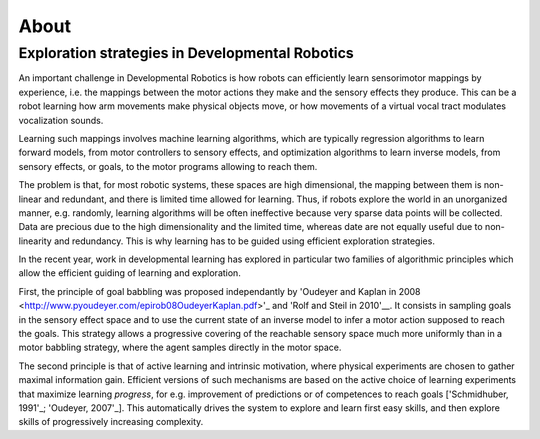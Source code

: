 About
=====

Exploration strategies in Developmental Robotics
------------------------------------------------

An important challenge in Developmental Robotics is how robots can efficiently learn sensorimotor mappings by experience, i.e. the mappings between the motor actions they make and the sensory effects they produce. This can be a robot learning how arm movements make physical objects move, or how movements of a virtual vocal tract modulates vocalization sounds.

Learning such mappings involves machine learning algorithms, which are typically regression algorithms to learn forward models, from motor controllers to sensory effects, and optimization algorithms to learn inverse models, from sensory effects, or goals, to the motor programs allowing to reach them.

The problem is that, for most robotic systems, these spaces are high dimensional, the mapping between them is non-linear and redundant, and there is limited time allowed for learning. Thus, if robots explore the world in an unorganized manner, e.g. randomly, learning algorithms will be often ineffective because very sparse data points will be collected. Data are precious due to the high dimensionality and the limited time, whereas date are not equally useful due to non-linearity and redundancy.
This is why learning has to be guided using efficient exploration strategies.

In the recent year, work in developmental learning has explored in particular two families of algorithmic principles which allow the efficient guiding of learning and exploration.

First, the principle of goal babbling was proposed independantly by 'Oudeyer and Kaplan in 2008 <http://www.pyoudeyer.com/epirob08OudeyerKaplan.pdf>'_ and 'Rolf and Steil in 2010'__. It consists in sampling goals in the sensory effect space and to use the current state of an inverse model to infer a motor action supposed to reach the goals. This strategy allows a progressive covering of the reachable sensory space much more uniformly than in a motor babbling strategy, where the agent samples directly in the motor space.

The second principle is that of active learning and intrinsic motivation, where physical experiments are chosen to gather maximal information gain. Efficient versions of such mechanisms are based on the active choice of learning experiments that maximize learning *progress*, for e.g. improvement of predictions or of competences to reach goals ['Schmidhuber, 1991'_; 'Oudeyer, 2007'_]. This automatically drives the system to explore and learn first easy skills, and then explore skills of progressively increasing complexity.


.. _Rolf and Steil in 2010: http://cor-lab.org/system/files/RolfSteilGienger-TAMD2010-GoalBabbling.pdf
.. _Oudeyer and Kaplan in 2008: http://www.pyoudeyer.com/epirob08OudeyerKaplan.pdf
.. _Schmidhuber, 1991: ftp://ftp.idsia.ch/pub/juergen/curiositysab.pdf
.. _Oudeyer, 2007: http://www.pyoudeyer.com/ims.pdf
